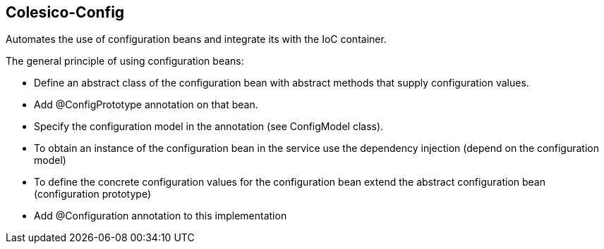 [[intro]]

== Colesico-Config

Automates the use of configuration beans and integrate its with the IoC container.

The general principle of using configuration beans:

* Define an abstract class of the configuration bean with abstract methods that supply configuration values.
* Add @ConfigPrototype annotation on that bean.
* Specify the configuration model in the annotation (see ConfigModel class).
* To obtain an instance of the configuration bean in the service use the dependency injection (depend on the configuration model)
* To define the concrete configuration values for the configuration bean extend the abstract configuration bean  (configuration prototype)
* Add @Configuration annotation to this implementation



